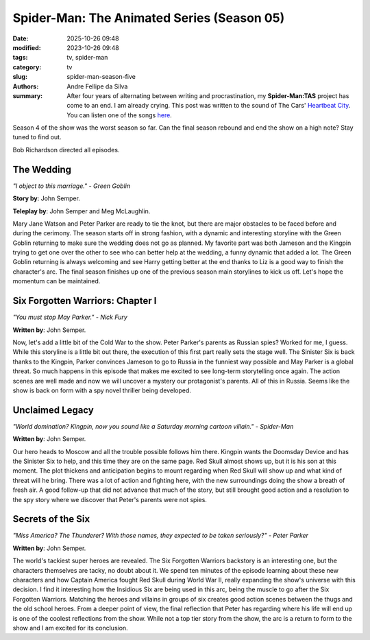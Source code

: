 Spider-Man: The Animated Series (Season 05)
###########################################

:date: 2025-10-26 09:48
:modified: 2023-10-26 09:48
:tags: tv, spider-man
:category: tv
:slug: spider-man-season-five
:authors: Andre Fellipe da Silva
:summary: After four years of alternating between writing and procrastination, my **Spider-Man:TAS** project has come to an end. I am already crying. This post was written to the sound of The Cars' `Heartbeat City`_. You can listen one of the songs here_.

Season 4 of the show was the worst season so far. Can the final season rebound and end the show on a high note? Stay tuned to find out.

Bob Richardson directed all episodes.

**The Wedding**
***************

.. image:: images/16-01-S05E01-wedding.png
  :alt: Shot from the first episode of the fifth season of the Spider-Man 1994 television series.
  :align: center

.. class:: center

*"I object to this marriage." - Green Goblin*

**Story by**: John Semper.

**Teleplay by**: John Semper and Meg McLaughlin.

Mary Jane Watson and Peter Parker are ready to tie the knot, but there are major obstacles to be faced before and during the cerimony. The season starts off in strong fashion, with a dynamic and interesting storyline with the Green Goblin returning to make sure the wedding does not go as planned. My favorite part was both Jameson and the Kingpin trying to get one over the other to see who can better help at the wedding, a funny dynamic that added a lot. The Green Goblin returning is always welcoming and see Harry getting better at the end thanks to Liz is a good way to finish the character's arc. The final season finishes up one of the previous season main storylines to kick us off. Let's hope the momentum can be maintained.

**Six Forgotten Warriors: Chapter I**
**************************************

.. image:: images/16-02-S05E02-warriors.png
  :alt: Shot from the second episode of the fifth season of the Spider-Man 1994 television series.
  :align: center

.. class:: center

*"You must stop May Parker." - Nick Fury*

**Written by**: John Semper.

Now, let's add a little bit of the Cold War to the show. Peter Parker's parents as Russian spies? Worked for me, I guess. While this storyline is a little bit out there, the execution of this first part really sets the stage well. The Sinister Six is back thanks to the Kingpin, Parker convinces Jameson to go to Russia in the funniest way possible and May Parker is a global threat. So much happens in this episode that makes me excited to see long-term storytelling once again. The action scenes are well made and now we will uncover a mystery our protagonist's parents. All of this in Russia. Seems like the show is back on form with a spy novel thriller being developed.

**Unclaimed Legacy**
********************

.. image:: images/16-03-S05E03-legacy.png
  :alt: Shot from the third episode of the fifth season of the Spider-Man 1994 television series.
  :align: center

.. class:: center

*"World domination? Kingpin, now you sound like a Saturday morning cartoon villain." - Spider-Man*

**Written by**: John Semper.

Our hero heads to Moscow and all the trouble possible follows him there. Kingpin wants the Doomsday Device and has the Sinister Six to help, and this time they are on the same page. Red Skull almost shows up, but it is his son at this moment. The plot thickens and anticipation begins to mount regarding when Red Skull will show up and what kind of threat will he bring. There was a lot of action and fighting here, with the new surroundings doing the show a breath of fresh air. A good follow-up that did not advance that much of the story, but still brought good action and a resolution to the spy story where we discover that Peter's parents were not spies.

**Secrets of the Six**
**********************

.. image:: images/16-04-S05E04-secrets.png
  :alt: Shot from the fourth episode of the fifth season of the Spider-Man 1994 television series.
  :align: center

.. class:: center

*"Miss America? The Thunderer? With those names, they expected to be taken seriously?" - Peter Parker*

**Written by**: John Semper.

The world's tackiest super heroes are revealed. The Six Forgotten Warriors backstory is an interesting one, but the characters themselves are tacky, no doubt about it. We spend ten minutes of the episode learning about these new characters and how Captain America fought Red Skull during World War II, really expanding the show's universe with this decision. I find it interesting how the Insidious Six are being used in this arc, being the muscle to go after the Six Forgotten Warriors. Matching the heroes and villains in groups of six creates good action scenes between the thugs and the old school heroes. From a deeper point of view, the final reflection that Peter has regarding where his life will end up is one of the coolest reflections from the show. While not a top tier story from the show, the arc is a return to form to the show and I am excited for its conclusion.

.. _`Heartbeat City`: https://en.wikipedia.org/wiki/Heartbeat_City
.. _here: https://www.youtube.com/watch?v=E0Kv6vxZwL8
